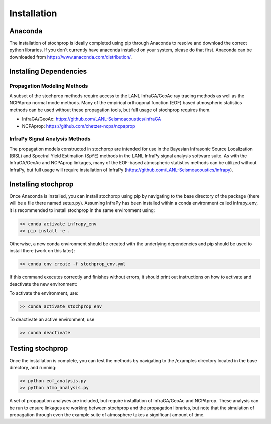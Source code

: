 .. _installation:

=====================================
Installation
=====================================

-------------------------------------
Anaconda
-------------------------------------

The installation of stochprop is ideally completed using pip through Anaconda to resolve and download the correct python libraries. If you don't currently have anaconda installed
on your system, please do that first.  Anaconda can be downloaded from https://www.anaconda.com/distribution/.


----------------------------------------
Installing Dependencies
----------------------------------------

****************************************
Propagation Modeling Methods
****************************************

A subset of the stochprop methods require access to the  LANL InfraGA/GeoAc ray tracing methods as well as the NCPAprop normal mode methods.  Many of the 
empirical orthogonal function (EOF) based atmospheric statistics methods can be used without these propagation tools, but full usage of stochprop requires them.

* InfraGA/GeoAc: https://github.com/LANL-Seismoacoustics/infraGA
* NCPAprop: https://github.com/chetzer-ncpa/ncpaprop

****************************************
InfraPy Signal Analysis Methods
****************************************

The propagation models constructed in stochprop are intended for use in the Bayesian Infrasonic Source Localization (BISL) and Spectral Yield Estimation (SpYE)
methods in the LANL InfraPy signal analysis software suite.  As with the InfraGA/GeoAc and NCPAprop linkages, many of the EOF-based atmospheric statistics methods
can be utilized without InfraPy, but full usage will require installation of InfraPy (https://github.com/LANL-Seismoacoustics/infrapy).

-------------------------------------
Installing stochprop
-------------------------------------

Once Anaconda is installed, you can install stochprop using pip by navigating to the base directory of the package (there will be a file there
named setup.py).  Assuming InfraPy has been installed within a conda environment called infrapy_env, it is recommended to install stochprop in the same environment using:

.. code-block:: none

    >> conda activate infrapy_env
    >> pip install -e .

Otherwise, a new conda environment should be created with the underlying dependencies and pip should be used to install there (work on this later):

.. code-block:: none

    >> conda env create -f stochprop_env.yml

If this command executes correctly and finishes without errors, it should print out instructions on how to activate and deactivate the new environment:

To activate the environment, use:

.. code-block:: none

    >> conda activate stochprop_env

To deactivate an active environment, use

.. code-block:: none

    >> conda deactivate


-------------------------------------
Testing stochprop
-------------------------------------

Once the installation is complete, you can test the methods by navigating to the /examples directory located in the base directory, and running:

.. code-block:: none

    >> python eof_analysis.py
    >> python atmo_analysis.py

A set of propagation analyses are included, but require installation of infraGA/GeoAc and NCPAprop.  These analysis can be run to ensure linkages are
working between stochprop and the propagation libraries, but note that the simulation of propagation through even the example suite of atmosphere
takes a significant amount of time.

